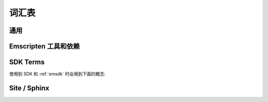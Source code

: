 ========
词汇表
========

通用
=======

.. glossary::
  :sorted:

  XHR
    ``XMLHttpRequest`` 的缩写. Emscripten 用 XHRs 来异步下载二进制数据.

  LLVM backend
    是 (*Clang*) 编译器后端将 :term:`LLVM` 中间表示物 (IR) 转换为特定机器或者语言的代码. 在 Emscripten 中, 目标是 JavaScript.

  Minifying
    `Minification <http://en.wikipedia.org/wiki/Minification_(programming)>`_ 在 JavaScript 中是指去除源代码中的标点符号而不改变函数功能的过程. 在高度At higher optimisation levels Emscripten uses the :term:`Closure Compiler` to minify Emscripten code.

  Relooping
    Recreate high-level loop and ``if`` structures from the low-level labels and branches that appear in LLVM assembly (definition taken from `this paper <https://github.com/emscripten-core/emscripten/blob/master/docs/paper.pdf?raw=true>`_).

  SDL
    `多媒体库 <https://www.libsdl.org/>`_ (SDL) 是一个跨平台开发库提供对音响,键盘,鼠标,手柄和图形显卡(通过 OpenGL 和 Direct3D)的访问.

  Typed Arrays Mode 2
    *Typed Arrays Mode 2* 是当前 :ref:`emscripten-memory-model` 使用的方法. 是 (current) :ref:`Fastcomp <LLVM-Backend>` 编译器唯一支持的内存模型, 而且是 :ref:`old compiler <original-compiler-core>` 默认的内存模型.

    原来的编译器支持多种内存模型和编译模型 (查看 `Code Generation Modes <https://github.com/emscripten-core/emscripten/wiki/Code-Generation-Modes>`_) 但是 *Typed Arrays Mode 2* 提供了对任意代码最好的支持, 和其他一些好处.


  Load-store consistency
    加载存储一致性 (LSC), 是指当变量以一种类型写入内存, 读取那个内存后得到相同类型. 所以当一个变量包含一个32位浮点数, 那么加载和存储这个变量都会是32位浮点数, 不会是16位无符号整数或者其他类型.

    .. note:: 这个定义来自 `Emscripten: An LLVM-to-JavaScript Compiler <https://github.com/emscripten-core/emscripten/blob/master/docs/paper.pdf?raw=true>`_ (section 2.1.1). 这篇文章中还有更多细节.


Emscripten 工具和依赖
=================================

.. glossary::
  :sorted:

  Clang
    Clang 是编译器前端, 针对 C, C++, 和使用 :term:`LLVM` 作为后端的其他语言.

  emcc
    The :ref:`emccdoc`. Emscripten 的编译器用于直接替换像 *gcc* 编译器.

  Emscripten Command Prompt
    The :ref:`emcmdprompt` 用来在Windows下命令行调用 Emscripten 工具.

  Compiler Configuration File
    The :ref:`编译器控制文件 <compiler-configuration-file>` 存储 :term:`激活 <Active Tool/SDK>` 的工具和 SDKs 和 :term:`emsdk activate <emsdk>` 中定义的一样.

  LLVM
    `LLVM <http://en.wikipedia.org/wiki/LLVM>`_ 是编译器基础设施用于优化任意语言写的程序.

  Fastcomp
    :ref:`Fastcomp <LLVM-Backend>` 是 Emscripten 当前的编译器核心.

  node.js
    **Node.js** 跨平台运行时环境,用于服务器端和 JavaScript 写的网络运用. 本质上它让 JavaScript 运用可以在浏览器外运行.

  Python
    Python 是脚本语言用来写了许多 Emscripten 的工具. 需要的版本列在 :ref:`toolchain requirements <central-list-of-emscripten-tools-and-dependencies>`.

  Java
    `Java <http://www.java.com/en/download/faq/whatis_java.xml>`_ 是一种编程语言和计算平台. Emscripten 在提供一些高级优化的代码中使用. 需要的版本列在 :ref:`toolchain requirements <central-list-of-emscripten-tools-and-dependencies>`.

  JavaScript
    `JavaScript <http://en.wikipedia.org/wiki/JavaScript>`_ (`ECMAScript <http://en.wikipedia.org/wiki/ECMAScript>`_) 是一种编程语言,主要在浏览器中使用, 在客户端提供设备访问. 和 :term:`node.js` 同时使用, 它可以用在服务器端的网络编程中.

    `asm.js <http://asmjs.org/faq.html>`_ JavaScript 的子集,是 Emscripten 的目标语言.

  Closure Compiler
    闭包编译器用来最小化 Emscripten 生成的代码并使用高级优化.

  Git
    `Git <http://en.wikipedia.org/wiki/Git_(software)>`_ 是分布式版本控制系统. Emscripten 存储在 :term:`GitHub` 用 git 客户端更新和优化.

  GitHub
    `GitHub <https://github.com/>`_ 是 :term:`Git` 仓库网站, 同时提供基于项目的合作包括wikis,任务管理,bug追踪.

    Emscripten 存放在 GitHub.

  lli
  LLVM Interpreter
    `LLVM 解释器 (LLI) <http://llvm.org/releases/3.0/docs/CommandGuide/html/lli.html>`_ 使用 :term:`LLVM` 二进制代码执行程序. 这个工具不再维护,奇怪的错误会导致运行失败.

    Emscripten 提供了替换的工具, 查看 :term:`LLVM Nativizer`.

  LLVM Nativizer
    The LLVM 净化器 (`tools/nativize_llvm.py <https://github.com/emscripten-core/scripten/blob/master/tools/nativize_llvm.py>`_) 将 LLVM 二进制文件编译为原生可执行文件. 此链接到主机的库，因此将输出与 emscripten 生成的比较不一定是相同.

    角色与 :term:`LLVM Interpreter` 类似.

    .. note:: 这个工具的输出有时会失败. 这个工具是给开发人员修复 bugs 用的.


SDK Terms
=========

使用到 SDK 和 :ref:`emsdk` 时会用到下面的概念:

.. glossary::

  emsdk
    :ref:`emsdk` 用来完成所有的 SDK 维护, 可以安装,更新,添加,移除和 :term:`使用 <Active Tool/SDK>` :term:`SDKs <SDK>` 和 :term:`工具 <Tool>`. 大部分操作形式类似于 ``./emsdk command``. 获取 *emsdk* 脚本, 运行 :term:`Emscripten Command Prompt`.

  Tool
    在 :term:`SDK` 中捆绑的基本软件单元. 一个工具有名字和版本. 例如, **clang-3.2-32bit** 是一个工具包含32位版本 *Clang* v3.2 编译器. *Emscripten* 使用的其他工具包括 :term:`Java`, :term:`Git`, :term:`node.js`, 等等.

  SDK
    :term:`tools <Tool>` 的集合. 例如, **sdk-1.5.6-32bit** 是包含如下工具的 SDK : clang-3.2-32bit, node-0.10.17-32bit, python-2.7.5.1-32bit 和 emscripten-1.5.6.

    有很多不同的Emscripten SDK 包. 可以从 :ref:`here <sdk-download-and-install>` 下载.

  Active Tool/SDK
    :term:`emsdk` 可以存储多个版本的 :term:`tools <Tool>` 和 :term:`SDKs <SDK>`. The active tools/SDK 是使用 *Emscripten Command Prompt* 时默认使用的 tools 集合. 这个编译器配置存放在用户确定的持久文件中 (**~/.emscripten**) ,可以使用 *emsdk* 来修改.

  emsdk root directory
    :term:`emsdk` 可以管理任意多个 :term:`tools <Tool>` 和 :term:`SDKs <SDK>`, 它们存放在 :term:`subdirectories <SDK root directory>` 在目录 *emsdk 根目录*.  **emsdk 根目录** 在第一次安装 SDK 时确定.

  SDK root directory
    :term:`emsdk` 可以存储任意多个 tools 和 SDKs. *SDK 根目录* 用于存储特定 :term:`SDK`. 位置在相对于 :term:`emsdk root directory` 的目录: **<emsdk root>\\emscripten\\<sdk root directory>\\**


Site / Sphinx
==============

.. glossary::
  :sorted:

  reStructured text
    本站内容使用标记语言表示. 查看 `reStructured text primer <http://sphinx-doc.org/rest.html>`_.
